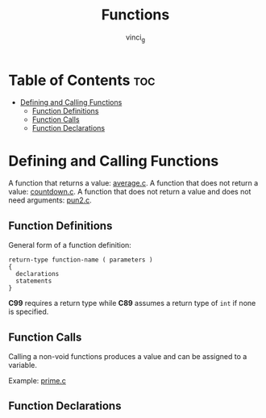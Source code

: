 #+TITLE: Functions
#+AUTHOR: vinci_g
#+OPTIONS: toc

* Table of Contents :toc:
- [[#defining-and-calling-functions][Defining and Calling Functions]]
  - [[#function-definitions][Function Definitions]]
  - [[#function-calls][Function Calls]]
  - [[#function-declarations][Function Declarations]]

* Defining and Calling Functions
A function that returns a value: [[file:sample-program/average.c][average.c]].
A function that does not return a value: [[file:sample-program/countdown.c][countdown.c]].
A function that does not return a value and does not need arguments: [[file:sample-program/pun2.c][pun2.c]].

** Function Definitions
General form of a function definition:
#+begin_src
  return-type function-name ( parameters )
  {
    declarations
    statements
  }
#+end_src

*C99* requires a return type while *C89* assumes a return type of ~int~ if none is specified.

** Function Calls
Calling a non-void functions produces a value and can be assigned to a variable.

Example: [[file:sample-program/prime.c][prime.c]]

** Function Declarations

